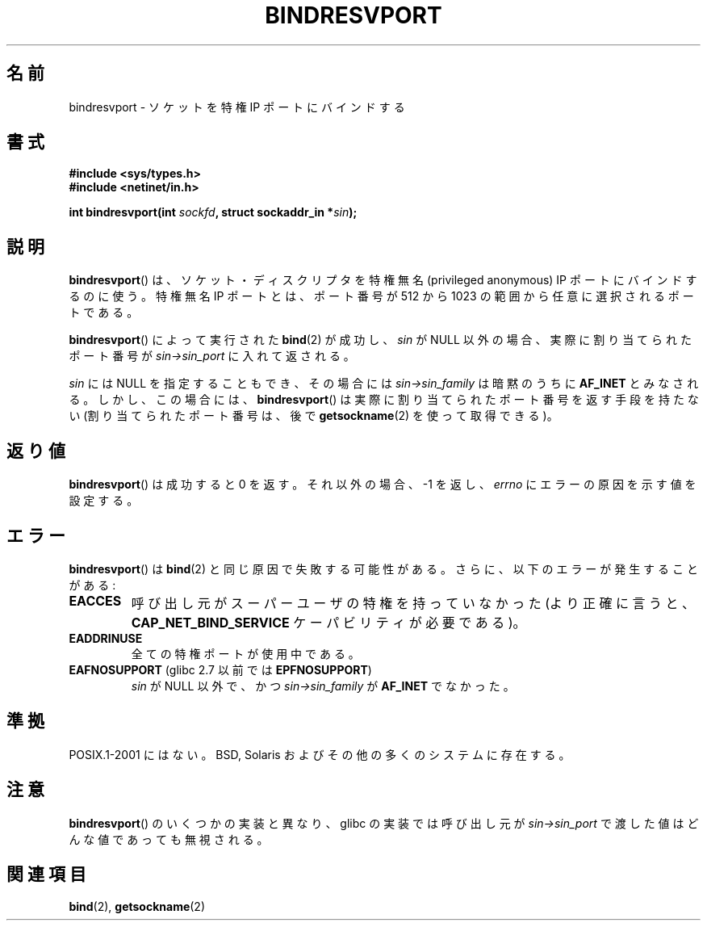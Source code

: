 .\" Copyright (C) 2007, Michael Kerrisk <mtk.manpages@gmail.com>
.\" and Copyright (C) 2008, Linux Foundation, written by Michael Kerrisk
.\"     <mtk.manpages@gmail.com>
.\" Permission is granted to make and distribute verbatim copies of this
.\" manual provided the copyright notice and this permission notice are
.\" preserved on all copies.
.\"
.\" Permission is granted to copy and distribute modified versions of this
.\" manual under the conditions for verbatim copying, provided that the
.\" entire resulting derived work is distributed under the terms of a
.\" permission notice identical to this one.
.\"
.\" Since the Linux kernel and libraries are constantly changing, this
.\" manual page may be incorrect or out-of-date.  The author(s) assume no
.\" responsibility for errors or omissions, or for damages resulting from
.\" the use of the information contained herein.  The author(s) may not
.\" have taken the same level of care in the production of this manual,
.\" which is licensed free of charge, as they might when working
.\" professionally.
.\"
.\" Formatted or processed versions of this manual, if unaccompanied by
.\" the source, must acknowledge the copyright and authors of this work.
.\"
.\" 2007-05-31, mtk: Rewrite and substantial additional text.
.\" 2008-12-03, mtk: Rewrote some pieces and fixed some errors
.\"
.\"*******************************************************************
.\"
.\" This file was generated with po4a. Translate the source file.
.\"
.\"*******************************************************************
.TH BINDRESVPORT 3 2008\-12\-03 "" "Linux Programmer's Manual"
.SH 名前
bindresvport \- ソケットを特権 IP ポートにバインドする
.SH 書式
.nf
\fB#include <sys/types.h>\fP
\fB#include <netinet/in.h>\fP
.LP
\fBint bindresvport(int \fP\fIsockfd\fP\fB, struct sockaddr_in *\fP\fIsin\fP\fB);\fP
.fi
.SH 説明
.LP
.\" Glibc actually starts searching with a port # in the range 600 to 1023
\fBbindresvport\fP()  は、ソケット・ディスクリプタを特権無名 (privileged anonymous) IP ポートに
バインドするのに使う。特権無名 IP ポートとは、 ポート番号が 512 から 1023 の範囲から任意に選択されるポートである。

\fBbindresvport\fP()  によって実行された \fBbind\fP(2)  が成功し、 \fIsin\fP が NULL
以外の場合、実際に割り当てられたポート番号が \fIsin\->sin_port\fP に入れて返される。

\fIsin\fP には NULL を指定することもでき、その場合には \fIsin\->sin_family\fP は暗黙のうちに \fBAF_INET\fP
とみなされる。 しかし、この場合には、 \fBbindresvport\fP()  は実際に割り当てられたポート番号を返す手段を持たない
(割り当てられたポート番号は、後で \fBgetsockname\fP(2)  を使って取得できる)。
.SH 返り値
\fBbindresvport\fP()  は成功すると 0 を返す。それ以外の場合、\-1 を返し、 \fIerrno\fP にエラーの原因を示す値を設定する。
.SH エラー
\fBbindresvport\fP()  は \fBbind\fP(2)  と同じ原因で失敗する可能性がある。 さらに、以下のエラーが発生することがある:
.TP 
\fBEACCES\fP
呼び出し元がスーパーユーザの特権を持っていなかった (より正確に言うと、 \fBCAP_NET_BIND_SERVICE\fP ケーパビリティが必要である)。
.TP 
\fBEADDRINUSE\fP
全ての特権ポートが使用中である。
.TP 
\fBEAFNOSUPPORT\fP (glibc 2.7 以前では \fBEPFNOSUPPORT\fP)
\fIsin\fP が NULL 以外で、かつ \fIsin\->sin_family\fP が \fBAF_INET\fP でなかった。
.SH 準拠
POSIX.1\-2001 にはない。 BSD, Solaris およびその他の多くのシステムに存在する。
.SH 注意
\fBbindresvport\fP()  のいくつかの実装と異なり、glibc の実装では呼び出し元が \fIsin\->sin_port\fP
で渡した値はどんな値であっても無視される。
.SH 関連項目
\fBbind\fP(2), \fBgetsockname\fP(2)
